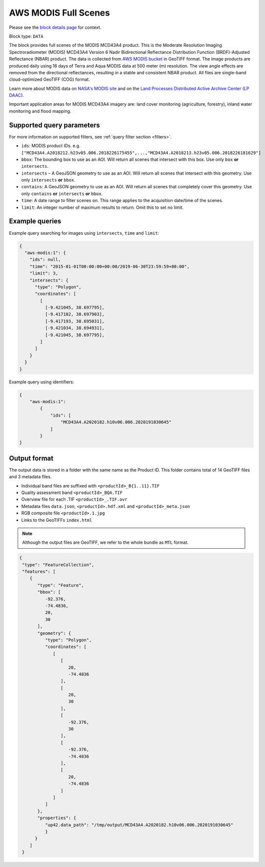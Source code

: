 .. meta::
   :description: UP42 data blocks: AWS Modis MCD43A4 block description
   :keywords: MODIS, USGS, multispectral, full scene, block description, Terra, Aqua, MCD43A4, NBAR

.. _aws-modis-fullscene-block:

AWS MODIS Full Scenes
=====================
Please see the `block details page <https://marketplace.up42.com/block/98c1acfa-c141-4095-b2e6-acf52d110178>`_ for context.

Block type: ``DATA``

The block provides full scenes of the MODIS MCD43A4 product. This is the Moderate Resolution Imaging Spectroradiometer (MODIS) MCD43A4 Version 6 Nadir Bidirectional
Reflectance Distribution Function (BRDF)-Adjusted Reflectance (NBAR) product. The data is collected from `AWS MODIS bucket <https://registry.opendata.aws/modis-astraea/>`_
in GeoTIFF format. The image products are produced daily using 16 days of Terra and Aqua MODIS data at 500 meter (m) resolution. The view angle effects are removed from the directional reflectances,
resulting in a stable and consistent NBAR product. All files are single-band cloud-optimized GeoTIFF (COG) format.

Learn more about MODIS data on `NASA's MODIS site <https://modis.gsfc.nasa.gov/>`_ and on the `Land Processes Distributed Active Archive Center (LP DAAC) <https://lpdaac.usgs.gov/products/mcd43a4v006/>`_.

Important application areas for MODIS MCD43A4 imagery are: land cover monitoring (agriculture, forestry), inland water monitoring and flood mapping.

Supported query parameters
--------------------------

For more information on supported filters, see :ref:`query filter section  <filters>`.

* ``ids``: MODIS product IDs. e.g. ``["MCD43A4.A2018212.h23v05.006.2018226175455",...,"MCD43A4.A2018213.h23v05.006.2018226181629"]``
* ``bbox``: The bounding box to use as an AOI. Will return all scenes that intersect with this box. Use only ``box``
  **or** ``intersects``.
* ``intersects`` – A GeoJSON geometry to use as an AOI. Will return all scenes that intersect with this geometry. Use
  only ``intersects`` **or** ``bbox``.
* ``contains``: A GeoJSON geometry to use as an AOI. Will return all scenes that completely cover this geometry. Use only ``contains``
  **or** ``intersects`` **or** ``bbox``.
* ``time``: A date range to filter scenes on. This range applies to the acquisition date/time of the scenes.
* ``limit``: An integer number of maximum results to return. Omit this to set no limit.


Example queries
---------------

Example query searching for images using ``intersects``, ``time`` and ``limit``:

.. code-block:: javascript

    {
      "aws-modis:1": {
        "ids": null,
        "time": "2015-01-01T00:00:00+00:00/2019-06-30T23:59:59+00:00",
        "limit": 3,
        "intersects": {
          "type": "Polygon",
          "coordinates": [
            [
              [-9.421045, 38.697795],
              [-9.417182, 38.697903],
              [-9.417193, 38.695031],
              [-9.421034, 38.694931],
              [-9.421045, 38.697795],
            ]
          ]
        }
      }
    }

Example query using identifiers:

.. code-block:: javascript

    {
        "aws-modis:1":
            {
                "ids": [
                    "MCD43A4.A2020182.h10v06.006.2020191030645"
                ]
            }
    }

Output format
-------------
The output data is stored in a folder with the same name as the Product ID. This folder contains total of 14 GeoTIFF files and 3 metadata files.

* Individual band files are suffixed with ``<productId>_B{1..11}.TIF``
* Quality assessment band ``<productId>_BQA.TIF``
* Overview file for each .TIF ``<productId>_.TIF.ovr``
* Metadata files ``data.json``, ``<productId>.hdf.xml`` and ``<productId>_meta.json``
* RGB composite file ``<productId>.1.jpg``
* Links to the GeoTIFFs ``index.html``


.. note::
  Although the output files are GeoTIFF, we refer to the whole bundle as ``MTL`` format.

.. code-block:: javascript

      {
       "type": "FeatureCollection",
       "features": [
          {
             "type": "Feature",
             "bbox": [
                -92.376,
                -74.4836,
                20,
                30
             ],
             "geometry": {
                "type": "Polygon",
                "coordinates": [
                   [
                      [
                         20,
                         -74.4836
                      ],
                      [
                         20,
                         30
                      ],
                      [
                         -92.376,
                         30
                      ],
                      [
                         -92.376,
                         -74.4836
                      ],
                      [
                         20,
                         -74.4836
                      ]
                   ]
                ]
             },
             "properties": {
                "up42.data_path": "/tmp/output/MCD43A4.A2020182.h10v06.006.2020191030645"
                }
            }
          ]
       }

